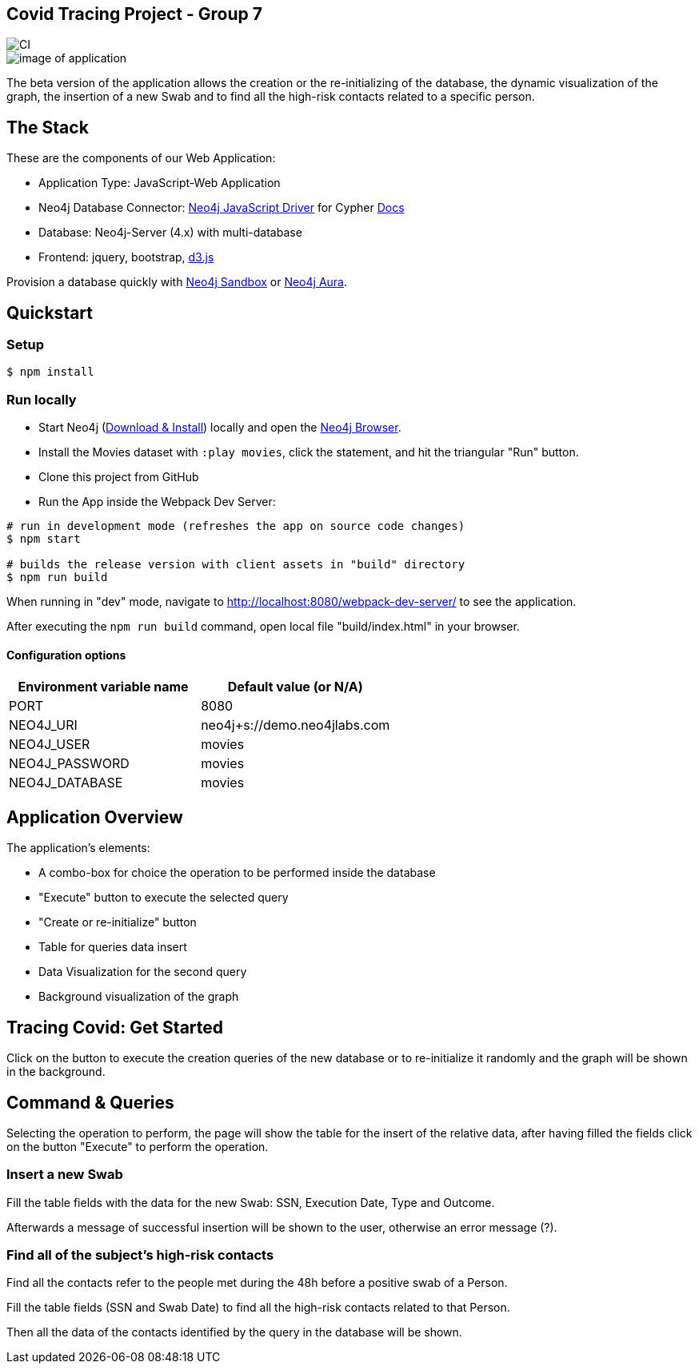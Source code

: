== Covid Tracing Project - Group 7

image::https://github.com/neo4j-examples/movies-javascript-bolt/workflows/Node.js%20CI/badge.svg[CI]

image::./img/demo.png[image of application]


The beta version of the application allows the creation or the re-initializing of the database, the dynamic visualization of the graph, the insertion of a new Swab and to find all the high-risk contacts related to a specific person.

== The Stack

These are the components of our Web Application:

* Application Type:         JavaScript-Web Application
* Neo4j Database Connector: https://github.com/neo4j/neo4j-javascript-driver[Neo4j JavaScript Driver] for Cypher https://neo4j.com/developer/javascript[Docs]
* Database:                 Neo4j-Server (4.x) with multi-database
* Frontend:                 jquery, bootstrap, https://d3js.org/[d3.js]

Provision a database quickly with https://sandbox.neo4j.com/?usecase=movies[Neo4j Sandbox] or https://neo4j.com/cloud/aura/[Neo4j Aura].

== Quickstart

=== Setup

[source,bash]
----
$ npm install
----

=== Run locally

* Start Neo4j (https://neo4j.com/download[Download & Install]) locally and open the http://localhost:7474[Neo4j Browser].
* Install the Movies dataset with `:play movies`, click the statement, and hit the triangular "Run" button.
* Clone this project from GitHub
* Run the App inside the Webpack Dev Server:

[source,bash]
----
# run in development mode (refreshes the app on source code changes)
$ npm start

# builds the release version with client assets in "build" directory
$ npm run build
----

When running in "dev" mode, navigate to http://localhost:8080/webpack-dev-server/ to see the application.

After executing the `npm run build` command,  open local file "build/index.html" in your browser.

==== Configuration options

[%header,cols=2*]
|===
|Environment variable name
|Default value (or N/A)

|PORT
|8080

|NEO4J_URI
|neo4j+s://demo.neo4jlabs.com

|NEO4J_USER
|movies

|NEO4J_PASSWORD
|movies

|NEO4J_DATABASE
|movies
|===


== Application Overview

The application's elements:

* A combo-box for choice the operation to be performed inside the database
* "Execute" button to execute the selected query
* "Create or re-initialize" button
* Table for queries data insert
* Data Visualization for the second query
* Background visualization of the graph

== Tracing Covid: Get Started

Click on the button to execute the creation queries of the new database or to re-initialize it randomly and the graph will be shown in the background.

== Command & Queries 


Selecting the operation to perform, the page will show the table for the insert of the relative data, after having filled  the fields click on the button
"Execute" to perform the operation.
 
=== Insert a new Swab

Fill the table fields with the data for the new Swab: SSN, Execution Date, Type and Outcome.

Afterwards a message of successful insertion will be shown to the user, otherwise an error message (?).

=== Find all of the subject's high-risk contacts

Find all the contacts refer to the people met during the 48h before a positive swab of a Person.

Fill the table fields (SSN and Swab Date) to find all the high-risk contacts related to that Person.

Then all the data of the contacts identified by the query in the database will be shown. 



